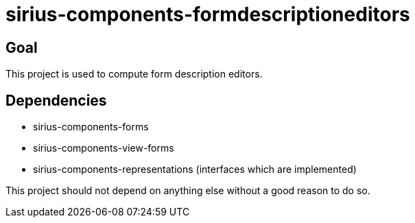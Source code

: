 = sirius-components-formdescriptioneditors

== Goal

This project is used to compute form description editors.

== Dependencies

- sirius-components-forms
- sirius-components-view-forms
- sirius-components-representations (interfaces which are implemented)

This project should not depend on anything else without a good reason to do so.